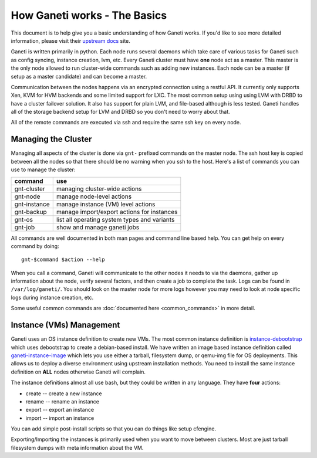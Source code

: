 .. _ganeti-how-it-works:

How Ganeti works - The Basics
=============================

This document is to help give you a basic understanding of how Ganeti works. If
you'd like to see more detailed information, please visit their `upstream docs`_
site.

.. _upstream docs: http://docs.ganeti.org/ganeti/current/html/

Ganeti is written primarily in python. Each node runs several daemons which take
care of various tasks for Ganeti such as config syncing, instance creation, lvm,
etc. Every Ganeti cluster must have **one** node act as a master. This master is
the only node allowed to run cluster-wide commands such as adding new instances.
Each node can be a master (if setup as a master candidate) and can become a
master.

Communication between the nodes happens via an encrypted connection using a
restful API. It currently only supports Xen, KVM for HVM backends and some
limited support for LXC. The most common setup using using LVM with DRBD to have
a cluster failover solution. It also has support for plain LVM, and file-based
although is less tested. Ganeti handles all of the storage backend setup for LVM
and DRBD so you don't need to worry about that.

All of the remote commands are executed via ssh and require the same ssh key on
every node.

Managing the Cluster
--------------------

Managing all aspects of the cluster is done via ``gnt-`` prefixed commands on
the master node. The ssh host key is copied between all the nodes so that there
should be no warning when you ssh to the host. Here's a list of commands you can
use to manage the cluster:

==============  ==============================================
 command         use                                            
==============  ==============================================
 gnt-cluster     managing cluster-wide actions                  
 gnt-node        manage node-level actions                      
 gnt-instance    manage instance (VM) level actions             
 gnt-backup      manage import/export actions for instances     
 gnt-os          list all operating system types and variants   
 gnt-job         show and manage ganeti jobs                    
==============  ==============================================

All commands are well documented in both man pages and command line based help. You can get help on every command by doing::

    gnt-$command $action --help

When you call a command, Ganeti will communicate to the other nodes it needs to
via the daemons, gather up information about the node, verify several factors,
and then create a job to complete the task. Logs can be found in
``/var/log/ganeti/``. You should look on the master node for more logs however
you may need to look at node specific logs during instance creation, etc. 

Some useful common commands are :doc:`documented here <common_commands>` in more detail.

Instance (VMs) Management
-------------------------

Ganeti uses an OS instance definition to create new VMs. The most common
instance definition is `instance-debootstrap`__ which uses debootstrap to create
a debian-based install. We have written an image based instance definition
called `ganeti-instance-image`__ which lets you use either a tarball, filesystem
dump, or qemu-img file for OS deployments. This allows us to deploy a diverse
environment using upstream installation methods. You need to install the same
instance definition on **ALL** nodes otherwise Ganeti will complain. 

.. __: http://git.ganeti.org/?p=instance-debootstrap.git;a=summary
.. __: http://code.osuosl.org/projects/ganeti-image

The instance definitions almost all use bash, but they could be written in any
language. They have **four** actions:

- create -- create a new instance
- rename -- rename an instance
- export -- export an instance
- import -- import an instance

You can add simple post-install scripts so that you can do things like setup
cfengine.

Exporting/Importing the instances is primarily used when you want to move
between clusters. Most are just tarball filesystem dumps with meta information
about the VM. 
